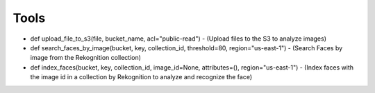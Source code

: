 Tools
=====

- def upload_file_to_s3(file, bucket_name, acl="public-read") - (Upload files to the S3 to analyze images)
- def search_faces_by_image(bucket, key, collection_id, threshold=80, region="us-east-1") - (Search Faces by image from the Rekognition collection)
- def index_faces(bucket, key, collection_id, image_id=None, attributes=(), region="us-east-1") - (Index faces with the image id in a collection by Rekognition to analyze and recognize the face)